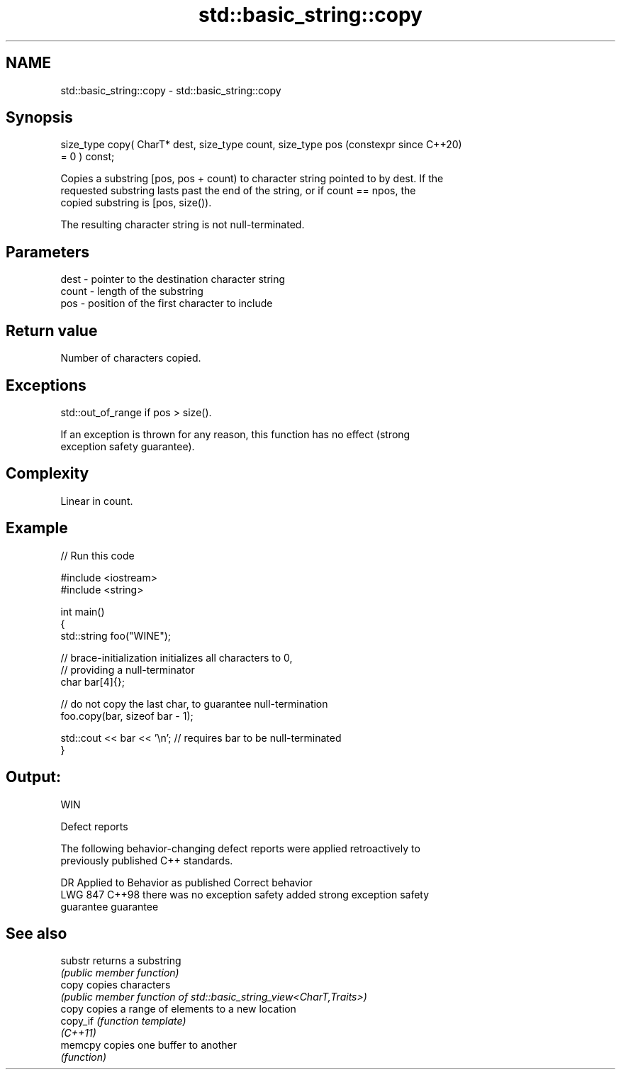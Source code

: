 .TH std::basic_string::copy 3 "2024.06.10" "http://cppreference.com" "C++ Standard Libary"
.SH NAME
std::basic_string::copy \- std::basic_string::copy

.SH Synopsis
   size_type copy( CharT* dest, size_type count, size_type pos  (constexpr since C++20)
   = 0 ) const;

   Copies a substring [pos, pos + count) to character string pointed to by dest. If the
   requested substring lasts past the end of the string, or if count == npos, the
   copied substring is [pos, size()).

   The resulting character string is not null-terminated.

.SH Parameters

   dest  - pointer to the destination character string
   count - length of the substring
   pos   - position of the first character to include

.SH Return value

   Number of characters copied.

.SH Exceptions

   std::out_of_range if pos > size().

   If an exception is thrown for any reason, this function has no effect (strong
   exception safety guarantee).

.SH Complexity

   Linear in count.

.SH Example


// Run this code

 #include <iostream>
 #include <string>

 int main()
 {
     std::string foo("WINE");

     // brace-initialization initializes all characters to 0,
     // providing a null-terminator
     char bar[4]{};

     // do not copy the last char, to guarantee null-termination
     foo.copy(bar, sizeof bar - 1);

     std::cout << bar << '\\n'; // requires bar to be null-terminated
 }

.SH Output:

 WIN

   Defect reports

   The following behavior-changing defect reports were applied retroactively to
   previously published C++ standards.

     DR    Applied to        Behavior as published              Correct behavior
   LWG 847 C++98      there was no exception safety       added strong exception safety
                      guarantee                           guarantee

.SH See also

   substr  returns a substring
           \fI(public member function)\fP
   copy    copies characters
           \fI(public member function of std::basic_string_view<CharT,Traits>)\fP
   copy    copies a range of elements to a new location
   copy_if \fI(function template)\fP
   \fI(C++11)\fP
   memcpy  copies one buffer to another
           \fI(function)\fP
